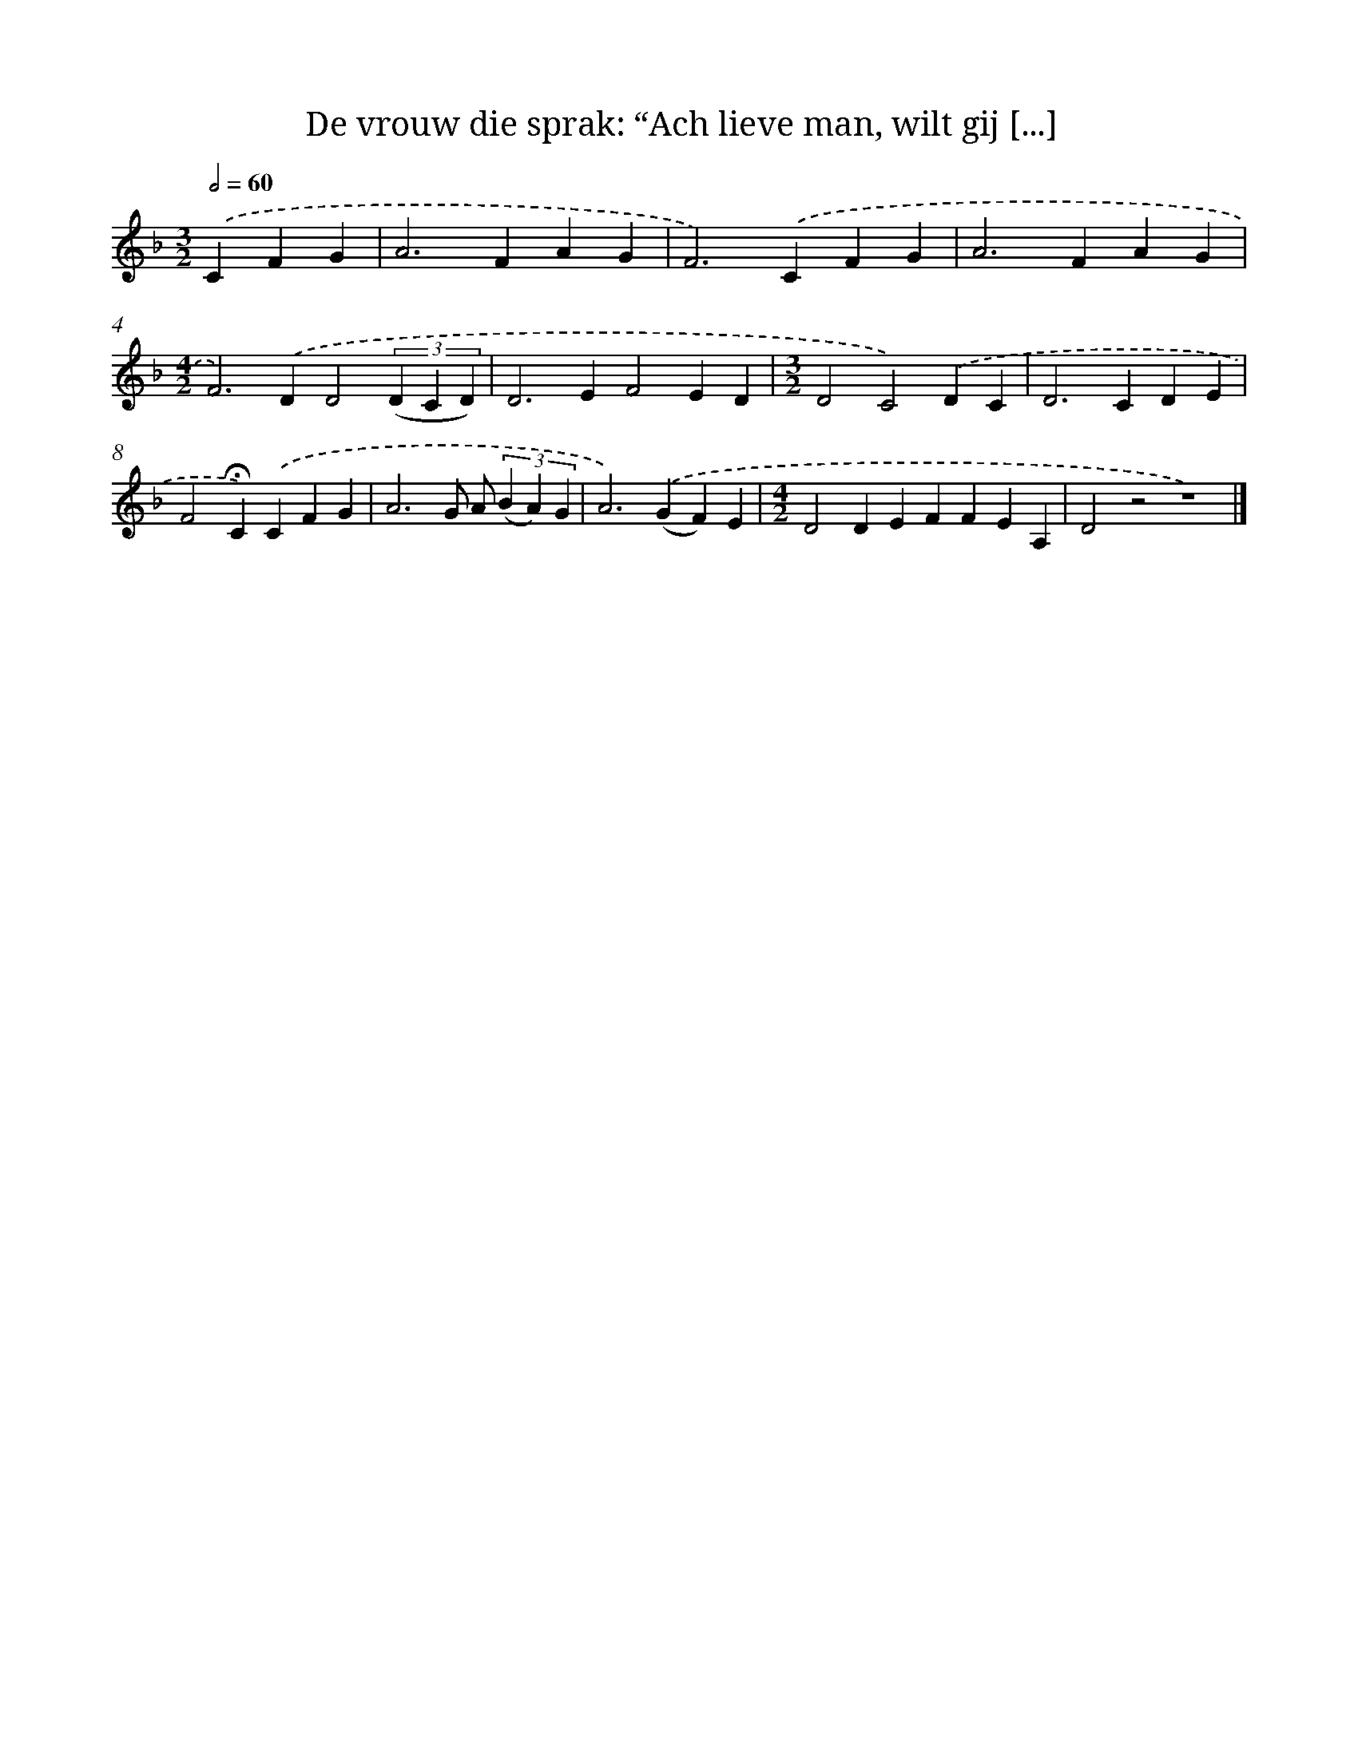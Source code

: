 X: 9752
T: De vrouw die sprak: “Ach lieve man, wilt gij [...]
%%abc-version 2.0
%%abcx-abcm2ps-target-version 5.9.1 (29 Sep 2008)
%%abc-creator hum2abc beta
%%abcx-conversion-date 2018/11/01 14:36:59
%%humdrum-veritas 4049529620
%%humdrum-veritas-data 1067286157
%%continueall 1
%%barnumbers 0
L: 1/4
M: 3/2
Q: 1/2=60
K: F clef=treble
.('CFG [I:setbarnb 1]|
A2>F2AG |
F2>).('C2FG |
A2>F2AG |
[M:4/2]F2>).('D2D2(3(D C D) |
D2>E2F2ED |
[M:3/2]D2C2).('DC |
D2>C2DE |
F2!fermata!C).('CFG |
A3G/ A/ (3(B A) G |
A2>).('(G2F)E |
[M:4/2]D2DEFFEA, |
D2z2z4) |]

